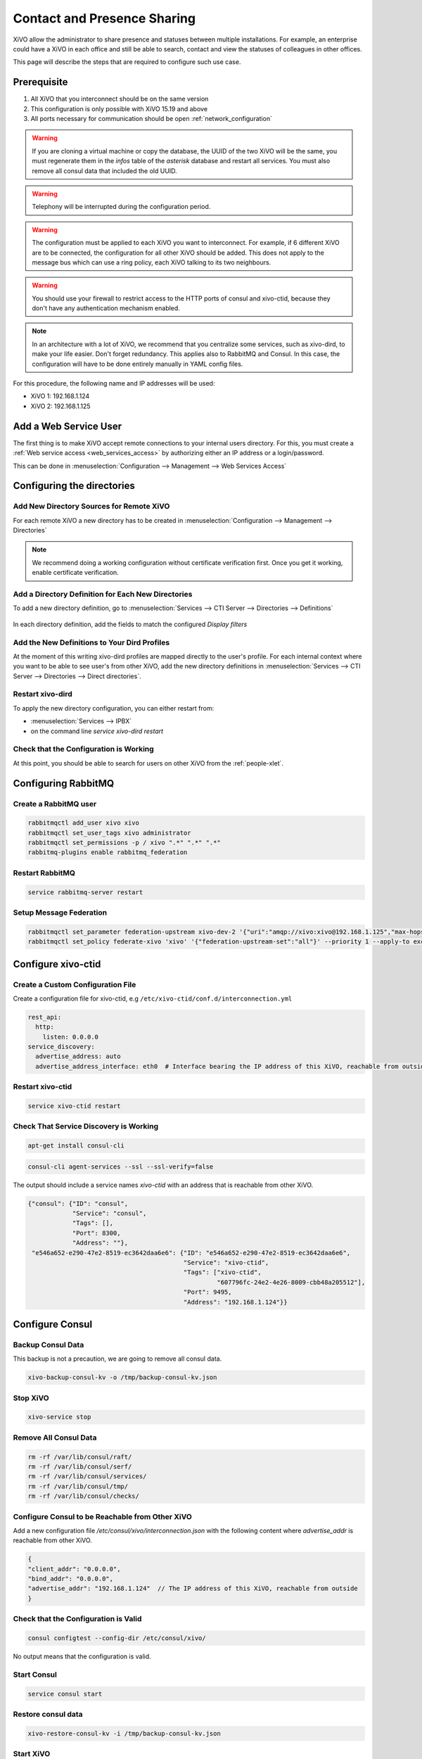 .. _contact_and_presence_sharing:

****************************
Contact and Presence Sharing
****************************

XiVO allow the administrator to share presence and statuses between multiple
installations. For example, an enterprise could have a XiVO in each office and
still be able to search, contact and view the statuses of colleagues in other
offices.

This page will describe the steps that are required to configure such use case.

.. figure:: images/presence_sharing_diagram.png


Prerequisite
============

#. All XiVO that you interconnect should be on the same version
#. This configuration is only possible with XiVO 15.19 and above
#. All ports necessary for communication should be open :ref:`network_configuration`

.. warning::

   If you are cloning a virtual machine or copy the database, the UUID of the
   two XiVO will be the same, you must regenerate them in the *infos* table of
   the *asterisk* database and restart all services. You must also remove all
   consul data that included the old UUID.

.. warning::

   Telephony will be interrupted during the configuration period.

.. warning::

   The configuration must be applied to each XiVO you want to interconnect. For
   example, if 6 different XiVO are to be connected, the configuration for all
   other XiVO should be added. This does not apply to the message bus which can
   use a ring policy, each XiVO talking to its two neighbours.

.. warning::

   You should use your firewall to restrict access to the HTTP ports of consul
   and xivo-ctid, because they don't have any authentication mechanism enabled.

.. note::

   In an architecture with a lot of XiVO, we recommend that you centralize some
   services, such as xivo-dird, to make your life easier. Don't forget
   redundancy. This applies also to RabbitMQ and Consul. In this case, the
   configuration will have to be done entirely manually in YAML config files.


For this procedure, the following name and IP addresses will be used:

* XiVO 1: 192.168.1.124
* XiVO 2: 192.168.1.125


Add a Web Service User
======================

The first thing is to make XiVO accept remote connections to your internal users directory. For
this, you must create a :ref:`Web service access <web_services_access>` by authorizing either an IP
address or a login/password.

This can be done in :menuselection:`Configuration --> Management --> Web Services Access`

.. figure:: images/list_user_ws.png
.. figure:: images/create_user_ws.png


Configuring the directories
===========================

Add New Directory Sources for Remote XiVO
-----------------------------------------

For each remote XiVO a new directory has to be created in
:menuselection:`Configuration --> Management --> Directories`

.. note:: We recommend doing a working configuration without certificate
          verification first. Once you get it working, enable certificate
          verification.

.. figure:: images/list_directory.png
.. figure:: images/create_directory.png


Add a Directory Definition for Each New Directories
---------------------------------------------------

To add a new directory definition, go to :menuselection:`Services --> CTI Server
--> Directories --> Definitions`

.. figure:: images/list_definition.png

In each directory definition, add the fields to match the configured *Display filters*

.. figure:: images/create_definition.png


Add the New Definitions to Your Dird Profiles
---------------------------------------------

At the moment of this writing xivo-dird profiles are mapped directly to the
user's profile. For each internal context where you want to be able to see
user's from other XiVO, add the new directory definitions in
:menuselection:`Services --> CTI Server --> Directories --> Direct directories`.

.. figure:: images/list_direct_directories.png
.. figure:: images/create_direct_directories.png


Restart xivo-dird
-----------------

To apply the new directory configuration, you can either restart from:

* :menuselection:`Services --> IPBX`
* on the command line *service xivo-dird restart*


Check that the Configuration is Working
---------------------------------------

At this point, you should be able to search for users on other XiVO from the
:ref:`people-xlet`.


Configuring RabbitMQ
====================

Create a RabbitMQ user
----------------------

.. code-block:: sh

    rabbitmqctl add_user xivo xivo
    rabbitmqctl set_user_tags xivo administrator
    rabbitmqctl set_permissions -p / xivo ".*" ".*" ".*"
    rabbitmq-plugins enable rabbitmq_federation


Restart RabbitMQ
----------------

.. code-block:: sh

    service rabbitmq-server restart


Setup Message Federation
------------------------

.. code-block:: sh

    rabbitmqctl set_parameter federation-upstream xivo-dev-2 '{"uri":"amqp://xivo:xivo@192.168.1.125","max-hops":1}'  # remote IP address
    rabbitmqctl set_policy federate-xivo 'xivo' '{"federation-upstream-set":"all"}' --priority 1 --apply-to exchanges


Configure xivo-ctid
===================

Create a Custom Configuration File
----------------------------------

Create a configuration file for xivo-ctid, e.g ``/etc/xivo-ctid/conf.d/interconnection.yml``

.. code-block:: yaml

    rest_api:
      http:
        listen: 0.0.0.0
    service_discovery:
      advertise_address: auto
      advertise_address_interface: eth0  # Interface bearing the IP address of this XiVO, reachable from outside

Restart xivo-ctid
-----------------

.. code-block:: sh

    service xivo-ctid restart


Check That Service Discovery is Working
---------------------------------------

.. code-block:: sh

    apt-get install consul-cli

.. code-block:: sh

    consul-cli agent-services --ssl --ssl-verify=false

The output should include a service names *xivo-ctid* with an address that is
reachable from other XiVO.

.. code-block:: javascript

    {"consul": {"ID": "consul",
                "Service": "consul",
                "Tags": [],
                "Port": 8300,
                "Address": ""},
     "e546a652-e290-47e2-8519-ec3642daa6e6": {"ID": "e546a652-e290-47e2-8519-ec3642daa6e6",
                                              "Service": "xivo-ctid",
                                              "Tags": ["xivo-ctid",
                                                       "607796fc-24e2-4e26-8009-cbb48a205512"],
                                              "Port": 9495,
                                              "Address": "192.168.1.124"}}


Configure Consul
================

Backup Consul Data
------------------

This backup is not a precaution, we are going to remove all consul data.

.. code-block:: sh

    xivo-backup-consul-kv -o /tmp/backup-consul-kv.json


Stop XiVO
---------

.. code-block:: sh

    xivo-service stop


Remove All Consul Data
----------------------

.. code-block:: sh

    rm -rf /var/lib/consul/raft/
    rm -rf /var/lib/consul/serf/
    rm -rf /var/lib/consul/services/
    rm -rf /var/lib/consul/tmp/
    rm -rf /var/lib/consul/checks/


Configure Consul to be Reachable from Other XiVO
------------------------------------------------

Add a new configuration file `/etc/consul/xivo/interconnection.json` with the
following content where `advertise_addr` is reachable from other XiVO.

.. code-block:: javascript

    {
    "client_addr": "0.0.0.0",
    "bind_addr": "0.0.0.0",
    "advertise_addr": "192.168.1.124"  // The IP address of this XiVO, reachable from outside
    }


Check that the Configuration is Valid
-------------------------------------

.. code-block:: sh

    consul configtest --config-dir /etc/consul/xivo/

No output means that the configuration is valid.


Start Consul
------------

.. code-block:: sh

    service consul start


Restore consul data
-------------------

.. code-block:: sh

    xivo-restore-consul-kv -i /tmp/backup-consul-kv.json


Start XiVO
----------

.. code-block:: sh

    xivo-service start


Join the Consul Cluster
-----------------------

Join another member of the Consul cluster. Only one join is required as members
will be propagated.

.. code-block:: sh

    consul join -wan 192.168.1.125


Check that Consul Sees other Consul
-----------------------------------

List other members of the cluster with the following command

.. code-block:: sh

    consul members -wan

Check consul logs for problems

.. code-block:: sh

    consul monitor

Check That Everything is Working
================================

There is no further configuration needed, you should now be able to connect your
XiVO Client and search contacts from the People Xlet. When looking up contacts
of another XiVO, you should see their phone status, their user availability, and
agent status dynamically.


Troubleshooting
===============

Chances are that everything won't work the first time, here are some interesting
commands to help you debug the problem.

.. code-block:: sh

    tail -f /var/log/xivo-dird.log
    tail -f /var/log/xivo-ctid.log
    tail -f /var/log/xivo-confd.log
    consul monitor
    consul members -wan
    consul-cli agent-services --ssl --ssl-verify=false
    rabbitmqctl eval 'rabbit_federation_status:status().'


What's next?
============

One you get this part working, check out :ref:`phonebook_sharing`.
